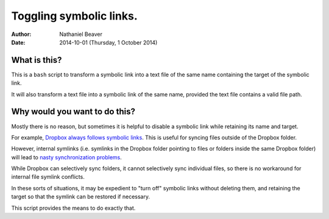 .. -*- coding: utf-8 -*-

========================
Toggling symbolic links.
========================

:Author: Nathaniel Beaver
:Date: $Date: 2014-10-01 (Thursday, 1 October 2014) $

-------------
What is this?
-------------

This is a ``bash`` script to transform a symbolic link into a text file of the same name containing the target of the symbolic link.

It will also transform a text file into a symbolic link of the same name, provided the text file contains a valid file path.

------------------------------
Why would you want to do this?
------------------------------

Mostly there is no reason, but sometimes it is helpful to disable a symbolic link while retaining its name and target.

For example, `Dropbox always follows symbolic links`_.
This is useful for syncing files outside of the Dropbox folder.

.. _Dropbox always follows symbolic links: https://forums.dropbox.com/topic.php?id=7245

However, internal symlinks 
(i.e. symlinks in the Dropbox folder pointing to files or folders inside the same Dropbox folder)
will lead to `nasty`_ `synchronization`_ `problems`_.

.. _nasty: https://getsatisfaction.com/dropbox/topics/symlinks_symbolic_links_to_other_files_inside_dropbox_are_destroyed_on_change
.. _synchronization: http://www.paulingraham.com/dropbox-and-symlinks.html
.. _problems: http://aurelio.net/articles/dropbox-symlinks.html

While Dropbox can selectively sync folders,
it cannot selectively sync individual files,
so there is no workaround for internal file symlink conflicts.

In these sorts of situations,
it may be expedient to "turn off" symbolic links without deleting them,
and retaining the target so that the symlink can be restored if necessary.

This script provides the means to do exactly that.

